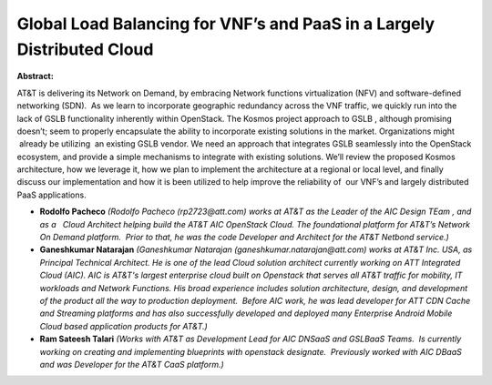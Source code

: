 Global Load Balancing for VNF’s and PaaS in a Largely Distributed Cloud
~~~~~~~~~~~~~~~~~~~~~~~~~~~~~~~~~~~~~~~~~~~~~~~~~~~~~~~~~~~~~~~~~~~~~~~

**Abstract:**

AT&T is delivering its Network on Demand, by embracing Network functions virtualization (NFV) and software-defined networking (SDN).  As we learn to incorporate geographic redundancy across the VNF traffic, we quickly run into the lack of GSLB functionality inherently within OpenStack. The Kosmos project approach to GSLB , although promising doesn’t; seem to properly encapsulate the ability to incorporate existing solutions in the market. Organizations might  already be utilizing  an existing GSLB vendor. We need an approach that integrates GSLB seamlessly into the OpenStack ecosystem, and provide a simple mechanisms to integrate with existing solutions. We’ll review the proposed Kosmos architecture, how we leverage it, how we plan to implement the architecture at a regional or local level, and finally discuss our implementation and how it is been utilized to help improve the reliability of  our VNF’s and largely distributed PaaS applications.


* **Rodolfo Pacheco** *(Rodolfo Pacheco (rp2723@att.com) works at AT&T as the Leader of the AIC Design TEam , and as a   Cloud Architect helping build the AT&T AIC OpenStack Cloud. The foundational platform for AT&T’s Network On Demand platform.  Prior to that, he was the code Developer and Architect for the AT&T Netbond service.)*

* **Ganeshkumar Natarajan** *(Ganeshkumar Natarajan (ganeshkumar.natarajan@att.com) works at AT&T Inc. USA, as Principal Technical Architect. He is one of the lead Cloud solution architect currently working on ATT Integrated Cloud (AIC). AIC is AT&T's largest enterprise cloud built on Openstack that serves all AT&T traffic for mobility, IT workloads and Network Functions. His broad experience includes solution architecture, design, and development of the product all the way to production deployment.  Before AIC work, he was lead developer for ATT CDN Cache and Streaming platforms and has also successfully developed and deployed many Enterprise Android Mobile Cloud based application products for AT&T.)*

* **Ram Sateesh Talari** *(Works with AT&T as Development Lead for AIC DNSaaS and GSLBaaS Teams.  Is currently working on creating and implementing blueprints with openstack designate.  Previously worked with AIC DBaaS and was Developer for the AT&T CaaS platform.)*
